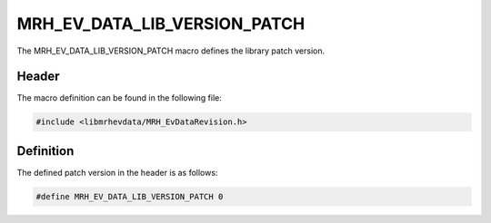 MRH_EV_DATA_LIB_VERSION_PATCH
=============================
The MRH_EV_DATA_LIB_VERSION_PATCH macro defines the library patch version.

Header
------
The macro definition can be found in the following file:

.. code-block:: c

    #include <libmrhevdata/MRH_EvDataRevision.h>


Definition
----------
The defined patch version in the header is as follows:

.. code-block:: c

    #define MRH_EV_DATA_LIB_VERSION_PATCH 0
